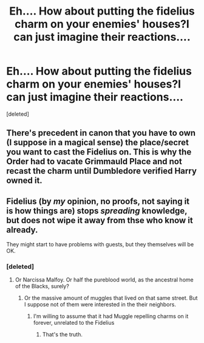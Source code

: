 #+TITLE: Eh.... How about putting the fidelius charm on your enemies' houses?I can just imagine their reactions....

* Eh.... How about putting the fidelius charm on your enemies' houses?I can just imagine their reactions....
:PROPERTIES:
:Score: 10
:DateUnix: 1538168593.0
:DateShort: 2018-Sep-29
:FlairText: Prompt
:END:
[deleted]


** There's precedent in canon that you have to own (I suppose in a magical sense) the place/secret you want to cast the Fidelius on. This is why the Order had to vacate Grimmauld Place and not recast the charm until Dumbledore verified Harry owned it.
:PROPERTIES:
:Author: DaniScribe
:Score: 18
:DateUnix: 1538188440.0
:DateShort: 2018-Sep-29
:END:


** Fidelius (by /my/ opinion, no proofs, not saying it is how things are) stops /spreading/ knowledge, but does not wipe it away from thse who know it already.

They might start to have problems with guests, but they themselves will be OK.
:PROPERTIES:
:Author: Kaennal
:Score: 5
:DateUnix: 1538168958.0
:DateShort: 2018-Sep-29
:END:

*** [deleted]
:PROPERTIES:
:Score: 32
:DateUnix: 1538184106.0
:DateShort: 2018-Sep-29
:END:

**** Or Narcissa Malfoy. Or half the pureblood world, as the ancestral home of the Blacks, surely?
:PROPERTIES:
:Author: -shrug-
:Score: 9
:DateUnix: 1538206113.0
:DateShort: 2018-Sep-29
:END:

***** Or the massive amount of muggles that lived on that same street. But I suppose not of them were interested in the their neighbors.
:PROPERTIES:
:Author: Sefera17
:Score: 3
:DateUnix: 1538237991.0
:DateShort: 2018-Sep-29
:END:

****** I'm willing to assume that it had Muggle repelling charms on it forever, unrelated to the Fidelius
:PROPERTIES:
:Author: -shrug-
:Score: 3
:DateUnix: 1538238834.0
:DateShort: 2018-Sep-29
:END:

******* That's the truth.
:PROPERTIES:
:Author: Sefera17
:Score: 1
:DateUnix: 1538239558.0
:DateShort: 2018-Sep-29
:END:
